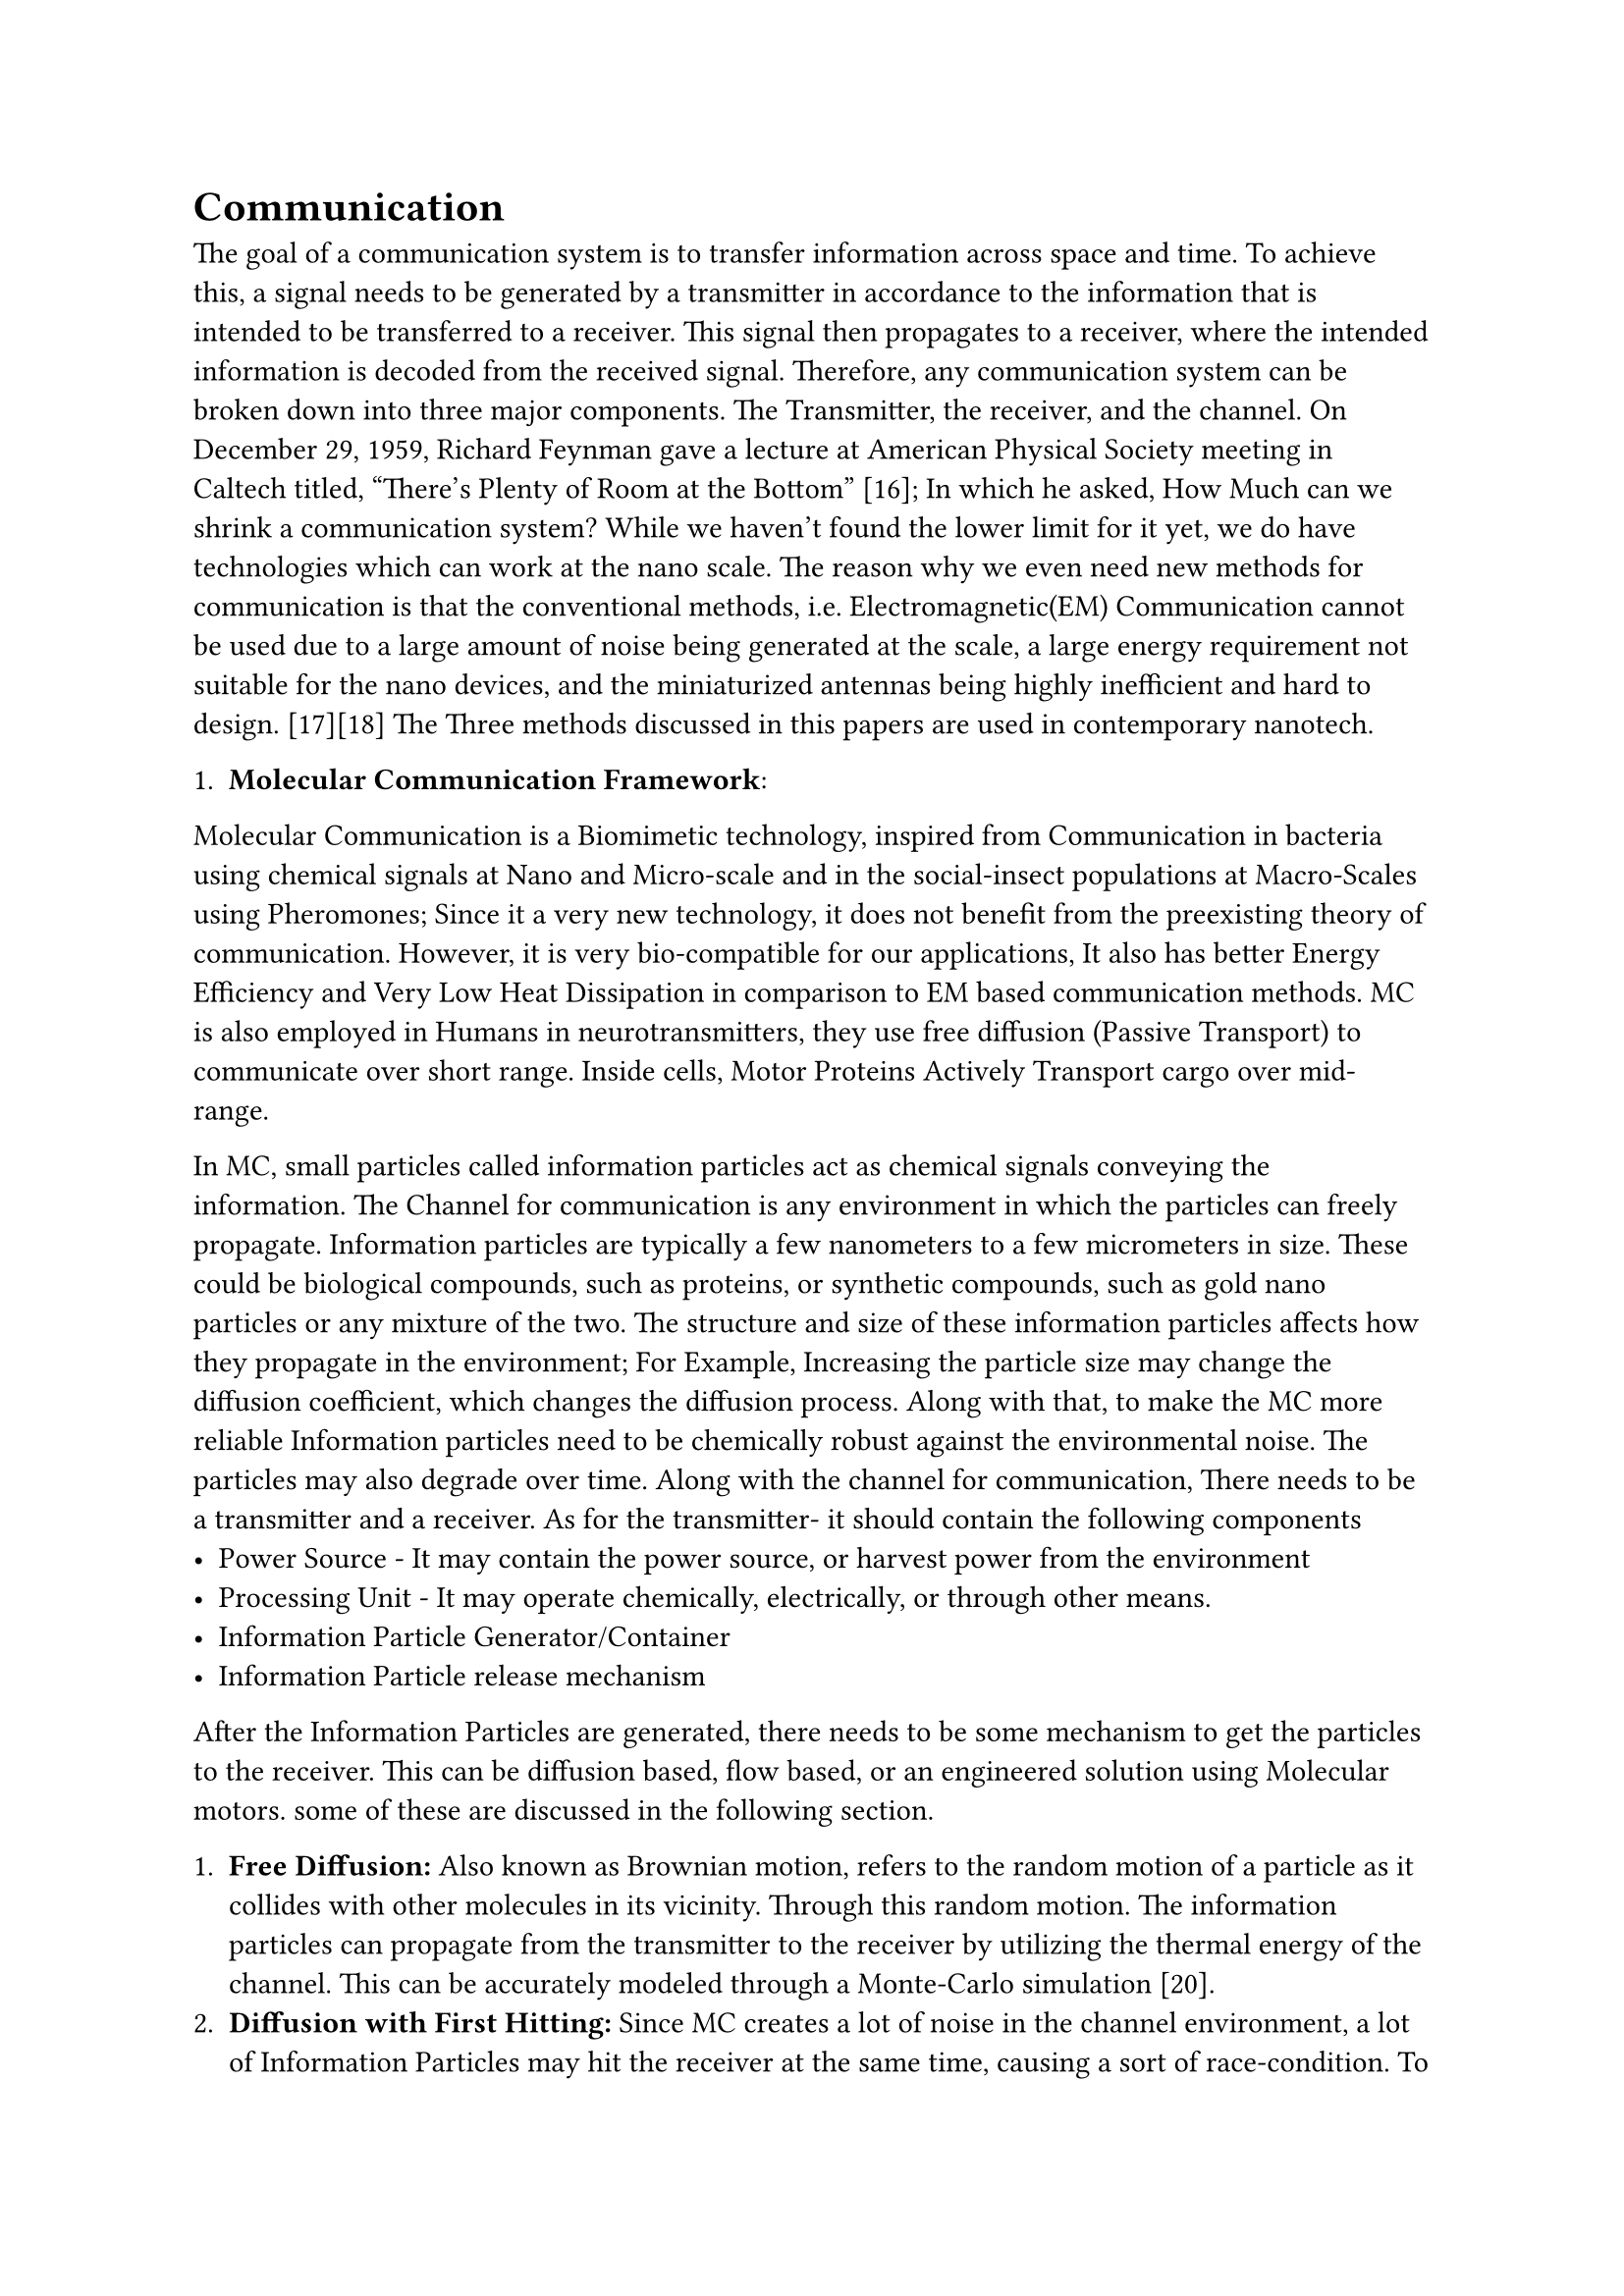 
= Communication
The goal of a communication system is to transfer information across space and time. To achieve this, a signal needs to be generated by a transmitter in accordance to the information that is intended to be transferred to a receiver. This signal then propagates to a receiver, where the intended information is decoded from the received signal. Therefore, any communication system can be broken down into three major components. The Transmitter, the receiver, and the channel.
On December 29, 1959, Richard Feynman gave a lecture at American Physical Society meeting in Caltech titled, “There’s Plenty of Room at the Bottom” [16]; In which he asked, How Much can we shrink a communication system? While we haven't found the lower limit for it yet, we do have technologies which can work at the nano scale. The reason why we even need new methods for communication is that the conventional methods, i.e. Electromagnetic(EM) Communication cannot be used due to a large amount of noise being generated at the scale, a large energy requirement not suitable for the nano devices, and the miniaturized antennas being highly inefficient and hard to design. [17][18] The Three methods discussed in this papers are used in contemporary nanotech.

1. *Molecular Communication Framework*:
Molecular Communication is a Biomimetic technology, inspired from Communication in bacteria using chemical signals at Nano and Micro-scale and in the social-insect populations at Macro-Scales using Pheromones; Since it a very new technology, it does not benefit from the preexisting theory of communication. However, it is very bio-compatible for our applications, It also has better Energy Efficiency and Very Low Heat Dissipation in comparison to EM based communication methods. MC is also employed in Humans in neurotransmitters, they use free diffusion (Passive Transport) to communicate over short range. Inside cells, Motor Proteins Actively Transport cargo over mid-range. 

In MC, small particles called information particles act as chemical signals conveying the information. The Channel for communication is any environment in which the particles can freely propagate. Information particles are typically a few nanometers to a few micrometers in size. These could be biological compounds, such as proteins, or synthetic compounds, such as gold nano particles or any mixture of the two. The structure and size of these information particles affects how they propagate in the environment; For Example, Increasing the particle size may change the diffusion coefficient, which changes the diffusion process. Along with that, to make the MC more reliable Information particles need to be chemically robust against the environmental noise. The particles may also degrade over time.
Along with the channel for communication, There needs to be a transmitter and a receiver. As for the transmitter- it should contain the following components
  - Power Source - It may contain the power source, or harvest power from the environment
  - Processing Unit - It may operate chemically, electrically, or through other means.
  - Information Particle Generator/Container 
  - Information Particle release mechanism
After the Information Particles are generated, there needs to be some mechanism to get the particles to the receiver. This can be diffusion based, flow based, or an engineered solution using Molecular motors. some of these are discussed in the following section.

  + *Free Diffusion:* Also known as Brownian motion, refers to the random motion of a particle as it collides with other molecules in its vicinity. Through this random motion. The information particles can propagate from the transmitter to the receiver by utilizing the thermal energy of the channel. This can be accurately modeled through a Monte-Carlo simulation [20]. 
  + *Diffusion with First Hitting:* Since MC creates a lot of noise in the channel environment, a lot of Information Particles may hit the receiver at the same time, causing a sort of race-condition. To prevent this, in Nature, most receptors remove the information molecules from the environment through various means [21]. Another way is to make sure that each signal contributes to the receiver only once. 
  + *Flow Assisted Propagation:* While Diffusion is great, it has the disadvantage of being incredibly slow. One of the ways to increase it's speed is to introduce flow into the environment. The most effective way would be, from the transmitter to the receiver. An Example of all three combined in the human body is when certain organs secrete hormones that propagate using the blood-flow and diffuse into other, more distant parts of the body. 
  + *Molecular Motors:* Another way of Propagation is to transport the Information Particles actively using molecular motors, over microtubules. They're Naturally Occurring in cytoskeletons found throughout the cytoplasm, involved in maintaining the structure of the cell and providing platforms for a number of intracellular processes.

#figure(
  caption: [A Comparision of Various Methods of Propagation\[15\]],
  table(
    columns: (auto, auto, auto, auto),
    inset: 10pt,
    align: horizon,
    table.header(
      [*Propagation Scheme*], [*Method*], [*Information Carrier*], [*Energy Requirement*]
    ),
[Free Diffusion],                [Diffusion],            [Molecules],  [0],                                       
[Diffusion with First Hitting],  [Diffusion],            [Molecules],  [0],                                       
[Flow Assisted Diffusion],       [Diffusion + Flow],     [Molecules],  [for Flow],                                
[Motor Protein over MT],         [Motor Protein],        [Vesicle],    [1 ATP for 8 nm],                          
[MT over Motor Protein],         [Motor Protein],        [Vesicle],    [1 ATP for 8 nm],                          
[Bacteria Assisted],             [Bacteria Motility],    [Bacteria],   [for Bacteria Motility],                   
[Gap Junction],                  [Diffusion + Gates],    [Molecule],   [for Triggering Gates],                    
[Neurochemical],                 [Diffusion + Enzyme],   [Molecule],   [0],                                       
  )
)



